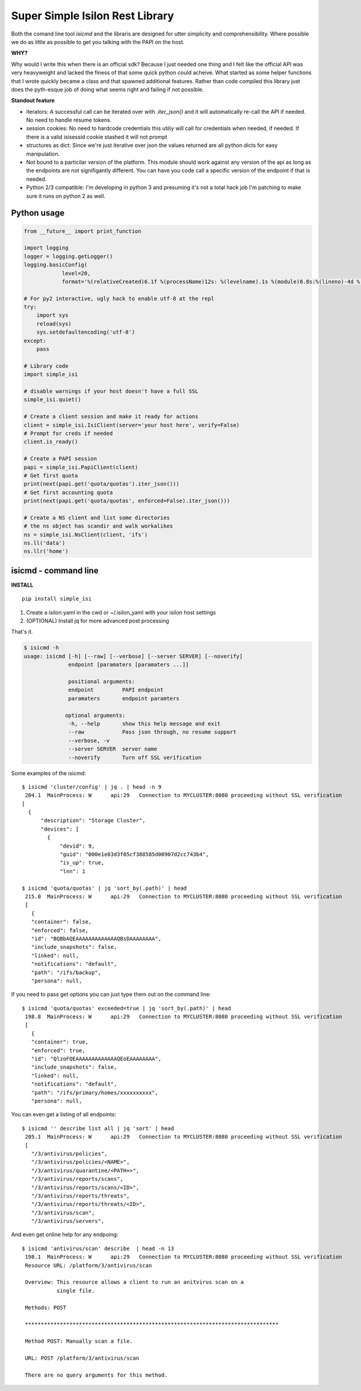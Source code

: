 Super Simple Isilon Rest Library
================================

Both the comand line tool `isicmd` and the libraris are designed for utter simplicity and
comprehensibility.  Where possible we do as little as possible to get you talking with the
PAPI on the host.

**WHY?**

Why would I write this when there is an official sdk?  Because I just needed one thing and
I felt like the official API was very heavyweight and lacked the finess of that some quick
python could acheive.  What started as some helper functions that I wrote quickly became
a class and that spawned additional features.  Rather than code compiled this library just
does the pyth-esque job of doing what seems right and failing if not possible.

**Standout feature**

- iterators:  A successful call can be iterated over with `.iter_json()` and it will
  automatically re-call the API if needed.  No need to handle resume tokens.
- session cookies:  No need to hardcode credentials this utiliy will call for credentials
  when needed, if needed.  If there is a valid isisessid cookie stashed it will not
  prompt
- structures as dict:  Since we're just iterative over json the values returned are all
  python dicts for easy manipulation.
- Not bound to a particilar version of the platform.  This module should work against any
  version of the api as long as the endpoints are not signifigantly different.  You can
  have you code call a specific version of the endpoint if that is needed.
- Python 2/3 compatible:  I'm developing in python 3 and presuming it's not a total hack
  job I'm patching to make sure it runs on python 2 as well.


Python usage
------------

.. code-block:: python

    from __future__ import print_function

    import logging
    logger = logging.getLogger()
    logging.basicConfig(
                level=20,
                format='%(relativeCreated)6.1f %(processName)12s: %(levelname).1s %(module)8.8s:%(lineno)-4d %(message)s')

    # For py2 interactive, ugly hack to enable utf-8 at the repl
    try:
        import sys
        reload(sys)
        sys.setdefaultencoding('utf-8')
    except:
        pass

    # Library code
    import simple_isi

    # disable warnings if your host doesn't have a full SSL
    simple_isi.quiet()

    # Create a client session and make it ready for actions 
    client = simple_isi.IsiClient(server='your host here', verify=False)
    # Prompt for creds if needed
    client.is_ready()

    # Create a PAPI session
    papi = simple_isi.PapiClient(client)
    # Get first quota
    print(next(papi.get('quota/quotas').iter_json()))
    # Get first accounting quota
    print(next(papi.get('quota/quotas', enforced=False).iter_json()))

    # Create a NS client and list some directories
    # the ns object has scandir and walk workalikes
    ns = simple_isi.NsClient(client, 'ifs')
    ns.ll('data')
    ns.llr('home')


isicmd - command line
---------------------

**INSTALL**

::

    pip install simple_isi

1. Create a isilon.yaml in the cwd or ~/.isilon_yaml with your isilon host settings
2. (OPTIONAL) Install jq for more advanced post processing

That's it.

.. code-block:: console

    $ isicmd -h
    usage: isicmd [-h] [--raw] [--verbose] [--server SERVER] [--noverify]
                  endpoint [paramaters [paramaters ...]]

                  positional arguments:
                  endpoint         PAPI endpoint
                  paramaters       endpoint paramters

                 optional arguments:
                  -h, --help       show this help message and exit
                  --raw            Pass json through, no resume support
                  --verbose, -v
                  --server SERVER  server name
                  --noverify       Turn off SSL verification


Some examples of the isicmd::

    $ isicmd 'cluster/config' | jq . | head -n 9
     204.1  MainProcess: W      api:29   Connection to MYCLUSTER:8080 proceeding without SSL verification
    [
      {
          "description": "Storage Cluster",
          "devices": [
            {
                "devid": 9,
                "guid": "000e1e83d3f05cf388585d00907d2cc743b4",
                "is_up": true,
                "lnn": 1

    $ isicmd 'quota/quotas' | jq 'sort_by(.path)' | head                                                                                                                              
     215.0  MainProcess: W      api:29   Connection to MYCLUSTER:8080 proceeding without SSL verification
     [
       {
       "container": false,
       "enforced": false,
       "id": "BQBbAQEAAAAAAAAAAAAAQBsDAAAAAAAA",
       "include_snapshots": false,
       "linked": null,
       "notifications": "default",
       "path": "/ifs/backup",
       "persona": null,

If you need to pass get options you can just type them out on the command line::

    $ isicmd 'quota/quotas' exceeded=true | jq 'sort_by(.path)' | head
     198.8  MainProcess: W      api:29   Connection to MYCLUSTER:8080 proceeding without SSL verification
     [
       {
       "container": true,
       "enforced": true,
       "id": "QlzoFQEAAAAAAAAAAAAAQEoEAAAAAAAA",
       "include_snapshots": false,
       "linked": null,
       "notifications": "default",
       "path": "/ifs/primary/homes/xxxxxxxxxx",
       "persona": null,

You can even get a listing of all endpoints::

    $ isicmd '' describe list all | jq 'sort' | head
     205.1  MainProcess: W      api:29   Connection to MYCLUSTER:8080 proceeding without SSL verification
     [
       "/3/antivirus/policies",
       "/3/antivirus/policies/<NAME>",
       "/3/antivirus/quarantine/<PATH+>",
       "/3/antivirus/reports/scans",
       "/3/antivirus/reports/scans/<ID>",
       "/3/antivirus/reports/threats",
       "/3/antivirus/reports/threats/<ID>",
       "/3/antivirus/scan",
       "/3/antivirus/servers",

And even get online help for any endpoing::

    $ isicmd 'antivirus/scan' describe  | head -n 13
     198.1  MainProcess: W      api:29   Connection to MYCLUSTER:8080 proceeding without SSL verification
     Resource URL: /platform/3/antivirus/scan

     Overview: This resource allows a client to run an anitvirus scan on a
               single file.

     Methods: POST

     ********************************************************************************

     Method POST: Manually scan a file.

     URL: POST /platform/3/antivirus/scan

     There are no query arguments for this method.


